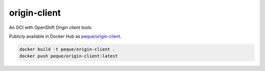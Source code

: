 origin-client
=============

An OCI with OpenShift Origin client tools.

Publicly available in Docker Hub as
`peque/origin-client <https://hub.docker.com/r/peque/origin-client>`_.

.. code-block:: bash

   docker build -t peque/origin-client .
   docker push peque/origin-client:latest
